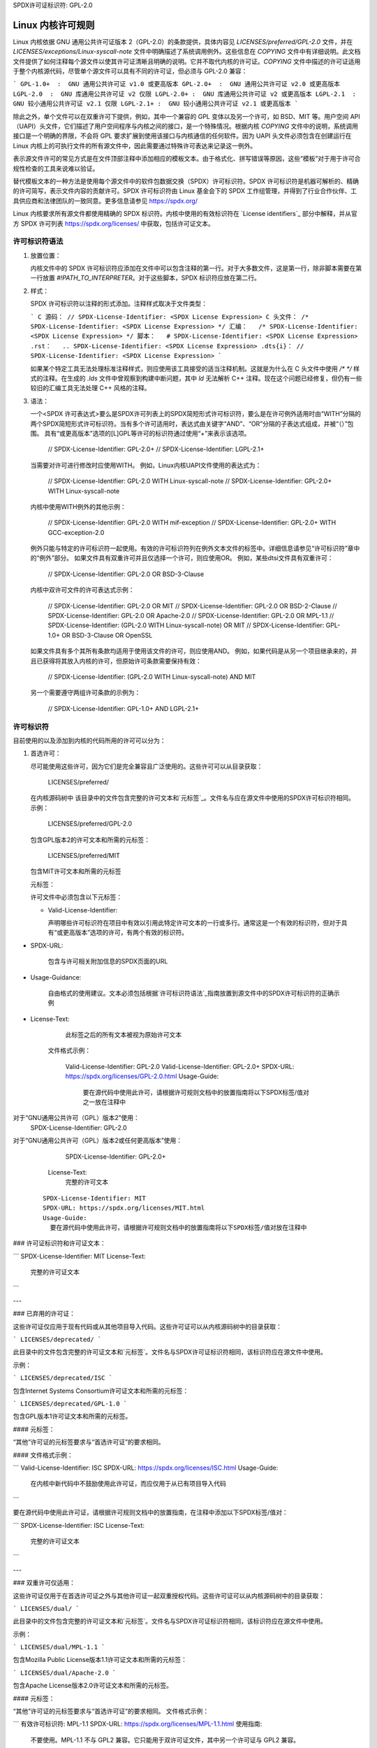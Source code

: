 SPDX许可证标识符: GPL-2.0

.. _kernel_licensing:

Linux 内核许可规则
============================

Linux 内核依据 GNU 通用公共许可证版本 2（GPL-2.0）的条款提供，具体内容见 `LICENSES/preferred/GPL-2.0` 文件，并在 `LICENSES/exceptions/Linux-syscall-note` 文件中明确描述了系统调用例外。这些信息在 `COPYING` 文件中有详细说明。此文档文件提供了如何注释每个源文件以使其许可证清晰且明确的说明。它并不取代内核的许可证。`COPYING` 文件中描述的许可证适用于整个内核源代码，尽管单个源文件可以具有不同的许可证，但必须与 GPL-2.0 兼容：

```
GPL-1.0+  :  GNU 通用公共许可证 v1.0 或更高版本
GPL-2.0+  :  GNU 通用公共许可证 v2.0 或更高版本
LGPL-2.0  :  GNU 库通用公共许可证 v2 仅限
LGPL-2.0+ :  GNU 库通用公共许可证 v2 或更高版本
LGPL-2.1  :  GNU 较小通用公共许可证 v2.1 仅限
LGPL-2.1+ :  GNU 较小通用公共许可证 v2.1 或更高版本
```

除此之外，单个文件可以在双重许可下提供，例如，其中一个兼容的 GPL 变体以及另一个许可，如 BSD、MIT 等。用户空间 API（UAPI）头文件，它们描述了用户空间程序与内核之间的接口，是一个特殊情况。根据内核 `COPYING` 文件中的说明，系统调用接口是一个明确的界限，不会将 GPL 要求扩展到使用该接口与内核通信的任何软件。因为 UAPI 头文件必须包含在创建运行在 Linux 内核上的可执行文件的所有源文件中，因此需要通过特殊许可表达来记录这一例外。

表示源文件许可的常见方式是在文件顶部注释中添加相应的模板文本。由于格式化、拼写错误等原因，这些“模板”对于用于许可合规性检查的工具来说难以验证。

替代模板文本的一种方法是使用每个源文件中的软件包数据交换（SPDX）许可标识符。SPDX 许可标识符是机器可解析的、精确的许可简写，表示文件内容的贡献许可。SPDX 许可标识符由 Linux 基金会下的 SPDX 工作组管理，并得到了行业合作伙伴、工具供应商和法律团队的一致同意。更多信息请参见 https://spdx.org/

Linux 内核要求所有源文件都使用精确的 SPDX 标识符。内核中使用的有效标识符在 `License identifiers`_ 部分中解释，并从官方 SPDX 许可列表 https://spdx.org/licenses/ 中获取，包括许可证文本。

许可标识符语法
-------------------------

1. 放置位置：

   内核文件中的 SPDX 许可标识符应添加在文件中可以包含注释的第一行。对于大多数文件，这是第一行，除非脚本需要在第一行放置 `#!PATH_TO_INTERPRETER`。对于这些脚本，SPDX 标识符应放在第二行。

2. 样式：

   SPDX 许可标识符以注释的形式添加。注释样式取决于文件类型：
   
   ```
   C 源码： // SPDX-License-Identifier: <SPDX License Expression>
   C 头文件： /* SPDX-License-Identifier: <SPDX License Expression> */
   汇编：   /* SPDX-License-Identifier: <SPDX License Expression> */
   脚本：   # SPDX-License-Identifier: <SPDX License Expression>
   .rst：   .. SPDX-License-Identifier: <SPDX License Expression>
   .dts{i}： // SPDX-License-Identifier: <SPDX License Expression>
   ```

   如果某个特定工具无法处理标准注释样式，则应使用该工具接受的适当注释机制。这就是为什么在 C 头文件中使用 `/* */` 样式的注释。在生成的 `.lds` 文件中曾观察到构建中断问题，其中 `ld` 无法解析 C++ 注释。现在这个问题已经修复，但仍有一些较旧的汇编工具无法处理 C++ 风格的注释。
3. 语法：

   一个<SPDX 许可表达式>要么是SPDX许可列表上的SPDX简短形式许可标识符，要么是在许可例外适用时由“WITH”分隔的两个SPDX简短形式许可标识符。当有多个许可适用时，表达式由关键字“AND”、“OR”分隔的子表达式组成，并被“（）”包围。
   具有“或更高版本”选项的[L]GPL等许可的标识符通过使用“+”来表示该选项。

      // SPDX-License-Identifier: GPL-2.0+
      // SPDX-License-Identifier: LGPL-2.1+

   当需要对许可进行修改时应使用WITH。
   例如，Linux内核UAPI文件使用的表达式为：

      // SPDX-License-Identifier: GPL-2.0 WITH Linux-syscall-note
      // SPDX-License-Identifier: GPL-2.0+ WITH Linux-syscall-note

   内核中使用WITH例外的其他示例：

      // SPDX-License-Identifier: GPL-2.0 WITH mif-exception
      // SPDX-License-Identifier: GPL-2.0+ WITH GCC-exception-2.0

   例外只能与特定的许可标识符一起使用。有效的许可标识符列在例外文本文件的标签中。详细信息请参见“许可标识符”章中的“例外”部分。
   如果文件具有双重许可并且仅选择一个许可，则应使用OR。
   例如，某些dtsi文件具有双重许可：

      // SPDX-License-Identifier: GPL-2.0 OR BSD-3-Clause

   内核中双许可文件的许可表达式示例：

      // SPDX-License-Identifier: GPL-2.0 OR MIT
      // SPDX-License-Identifier: GPL-2.0 OR BSD-2-Clause
      // SPDX-License-Identifier: GPL-2.0 OR Apache-2.0
      // SPDX-License-Identifier: GPL-2.0 OR MPL-1.1
      // SPDX-License-Identifier: (GPL-2.0 WITH Linux-syscall-note) OR MIT
      // SPDX-License-Identifier: GPL-1.0+ OR BSD-3-Clause OR OpenSSL

   如果文件具有多个其所有条款均适用于使用该文件的许可，则应使用AND。
   例如，如果代码是从另一个项目继承来的，并且已获得将其放入内核的许可，但原始许可条款需要保持有效：

      // SPDX-License-Identifier: (GPL-2.0 WITH Linux-syscall-note) AND MIT

   另一个需要遵守两组许可条款的示例为：

      // SPDX-License-Identifier: GPL-1.0+ AND LGPL-2.1+

许可标识符
--------------

目前使用的以及添加到内核的代码所用的许可可以分为：

1. _`首选许可`：

   尽可能使用这些许可，因为它们是完全兼容且广泛使用的。这些许可可以从目录获取：

      LICENSES/preferred/

   在内核源码树中
   该目录中的文件包含完整的许可文本和`元标签`_。文件名与应在源文件中使用的SPDX许可标识符相同。
   示例：

      LICENSES/preferred/GPL-2.0

   包含GPL版本2的许可文本和所需的元标签：

      LICENSES/preferred/MIT

   包含MIT许可文本和所需的元标签

   _`元标签`：

   许可文件中必须包含以下元标签：

   - Valid-License-Identifier:

     声明哪些许可标识符在项目中有效以引用此特定许可文本的一行或多行。通常这是一个有效的标识符，但对于具有“或更高版本”选项的许可，有两个有效的标识符。
- SPDX-URL:

     包含与许可相关附加信息的SPDX页面的URL
- Usage-Guidance:

     自由格式的使用建议。文本必须包括根据`许可标识符语法`_指南放置到源文件中的SPDX许可标识符的正确示例
- License-Text:

     此标签之后的所有文本被视为原始许可文本

   文件格式示例：

      Valid-License-Identifier: GPL-2.0
      Valid-License-Identifier: GPL-2.0+
      SPDX-URL: https://spdx.org/licenses/GPL-2.0.html
      Usage-Guide:
        要在源代码中使用此许可，请根据许可规则文档中的放置指南将以下SPDX标签/值对之一放在注释中
对于“GNU通用公共许可（GPL）版本2”使用：
	  SPDX-License-Identifier: GPL-2.0
对于“GNU通用公共许可（GPL）版本2或任何更高版本”使用：
	  SPDX-License-Identifier: GPL-2.0+
      License-Text:
        完整的许可文本

   ::

      SPDX-License-Identifier: MIT
      SPDX-URL: https://spdx.org/licenses/MIT.html
      Usage-Guide:
	要在源代码中使用此许可，请根据许可规则文档中的放置指南将以下SPDX标签/值对放在注释中
### 许可证标识符和许可证文本：

```
SPDX-License-Identifier: MIT
License-Text:
    完整的许可证文本
```

---

### 已弃用的许可证：

这些许可证仅应用于现有代码或从其他项目导入代码。这些许可证可以从内核源码树中的目录获取：

```
LICENSES/deprecated/
```

此目录中的文件包含完整的许可证文本和`元标签`。文件名与SPDX许可证标识符相同，该标识符应在源文件中使用。

示例：

```
LICENSES/deprecated/ISC
```

包含Internet Systems Consortium许可证文本和所需的元标签：

```
LICENSES/deprecated/GPL-1.0
```

包含GPL版本1许可证文本和所需的元标签。

#### 元标签：

“其他”许可证的元标签要求与“首选许可证”的要求相同。

#### 文件格式示例：

```
Valid-License-Identifier: ISC
SPDX-URL: https://spdx.org/licenses/ISC.html
Usage-Guide:
    在内核中新代码中不鼓励使用此许可证，而应仅用于从已有项目导入代码
```

要在源代码中使用此许可证，请根据许可规则文档中的放置指南，在注释中添加以下SPDX标签/值对：

```
SPDX-License-Identifier: ISC
License-Text:
    完整的许可证文本
```

---

### 双重许可仅适用：

这些许可证仅用于在首选许可证之外与其他许可证一起双重授权代码。这些许可证可以从内核源码树中的目录获取：

```
LICENSES/dual/
```

此目录中的文件包含完整的许可证文本和`元标签`。文件名与SPDX许可证标识符相同，该标识符应在源文件中使用。

示例：

```
LICENSES/dual/MPL-1.1
```

包含Mozilla Public License版本1.1许可证文本和所需的元标签：

```
LICENSES/dual/Apache-2.0
```

包含Apache License版本2.0许可证文本和所需的元标签。

#### 元标签：

“其他”许可证的元标签要求与“首选许可证”的要求相同。
文件格式示例：

```
有效许可标识符: MPL-1.1
SPDX-URL: https://spdx.org/licenses/MPL-1.1.html
使用指南:
    不要使用。MPL-1.1 不与 GPL2 兼容。它只能用于双许可证文件，其中另一个许可证与 GPL2 兼容。
如果您最终使用了此许可证，则必须与一个与 GPL2 兼容的许可证一起使用 "OR"。
要使用 Mozilla Public License 版本 1.1，请根据许可证规则文档中的放置指南，在注释中添加以下 SPDX 标签/值对：
SPDX-License-Identifier: MPL-1.1
许可证文本:
    完整的许可证文本

|

4. _`例外`:

   某些许可证可以通过例外来增加某些权利，而这些权利是原始许可证所不具备的。这些例外可以从目录获取：
   
   LICENSES/exceptions/
   
   在内核源码树中。该目录中的文件包含完整的例外文本和所需的 `异常元标签`_ 示例：
   
   示例:
   
   LICENSES/exceptions/Linux-syscall-note
   
   包含 Linux 内核 COPYING 文件中记录的 Linux syscall 例外，用于 UAPI 头文件，例如 /* SPDX-License-Identifier: GPL-2.0 WITH Linux-syscall-note */：
   
   LICENSES/exceptions/GCC-exception-2.0
   
   包含 GCC 的 '链接例外'，允许任何二进制文件无论其许可证如何都可以链接到标记有此例外的编译后的文件。这对于从不兼容 GPL 的源代码创建可运行的可执行文件是必需的。

_`异常元标签`:

   异常文件中必须包含以下元标签：

   - SPDX-Exception-Identifier:
     
     可以与 SPDX 许可证标识符一起使用的单个例外标识符
   - SPDX-URL:
     
     包含与该例外相关附加信息的 SPDX 页面的 URL
   - SPDX-Licenses:
     
     逗号分隔的 SPDX 许可证标识符列表，这些许可证可以与该例外一起使用
   - Usage-Guidance:
     
     自由形式的使用建议文本。文本后应跟上正确的示例，这些示例应根据 `许可证标识符语法`_ 指南放入源文件中
   - Exception-Text:
     
     此标签之后的所有文本被视为原始例外文本

   文件格式示例：

   SPDX-Exception-Identifier: Linux-syscall-note
   SPDX-URL: https://spdx.org/licenses/Linux-syscall-note.html
   SPDX-Licenses: GPL-2.0, GPL-2.0+, GPL-1.0+, LGPL-2.0, LGPL-2.0+, LGPL-2.1, LGPL-2.1+
   Usage-Guidance:
     此例外与上述任何一个 SPDX-Licenses 一起使用，用于标记用户空间 API（uapi）头文件，以便它们可以被非 GPL 兼容的用户空间应用程序代码包含
```
要使用此例外情况，请使用关键字WITH将其添加到SPDX-Licenses标签中的一个标识符：
```
SPDX-License-Identifier: <SPDX-License> WITH Linux-syscall-note
```
异常文本：
```
Full exception text
```

```
SPDX-Exception-Identifier: GCC-exception-2.0
SPDX-URL: https://spdx.org/licenses/GCC-exception-2.0.html
SPDX-Licenses: GPL-2.0, GPL-2.0+
Usage-Guidance:
  “GCC 运行时库例外 2.0”与上述SPDX-Licenses之一一起用于从GCC运行时库导入的代码
```
要使用此例外情况，请使用关键字WITH将其添加到SPDX-Licenses标签中的一个标识符：
```
SPDX-License-Identifier: <SPDX-License> WITH GCC-exception-2.0
```
异常文本：
```
Full exception text
```

所有SPDX许可证标识符和例外都必须在LICENSES子目录中有一个对应的文件。这是为了允许工具验证（例如checkpatch.pl）并使许可证可以立即从源码中读取和提取，这被多个FOSS组织推荐，例如FSFE REUSE倡议。

`MODULE_LICENSE`
-----------------
可加载内核模块也需要一个MODULE_LICENSE()标签。此标签既不是正确源码许可信息（SPDX-License-Identifier）的替代品，也不是以任何形式表达或确定模块源码提供的确切许可方式。
此标签的唯一目的是为内核模块加载器和用户空间工具提供足够的信息来判断该模块是否为自由软件或专有软件。
MODULE_LICENSE()的有效许可字符串如下：

| 许可字符串 | 解释 |
| :--: | :-- |
| "GPL" | 模块按照GPL版本2许可。这并不表示GPL-2.0-only还是GPL-2.0-or-later的区别。确切的许可信息只能通过相应的源文件中的许可信息确定 |
| "GPL v2" | 与"GPL"相同。其存在是出于历史原因 |
| "GPL and additional rights" | 表示模块源码采用GPL v2变体和MIT许可双重许可的历史变种。请勿在新代码中使用 |
| "Dual MIT/GPL" | 正确地表示模块采用GPL v2变体或MIT许可选择双重许可的方式 |
| "Dual BSD/GPL" | 模块采用GPL v2变体或BSD许可选择双重许可的方式。确切的BSD许可变体只能通过相应源文件中的许可信息确定 |
| "Dual MPL/GPL" | 模块采用GPL v2变体或Mozilla公共许可（MPL）选择双重许可的方式。确切的MPL许可变体只能通过相应源文件中的许可信息确定 |
“专有” 该模块采用专有许可
此字符串仅用于专有的第三方模块，不能用于源代码在内核树中的模块。
标记为此类的模块在加载时会以内核标记‘P’污染内核，并且内核模块加载器拒绝将此类模块与使用EXPORT_SYMBOL_GPL()导出的符号进行链接。
